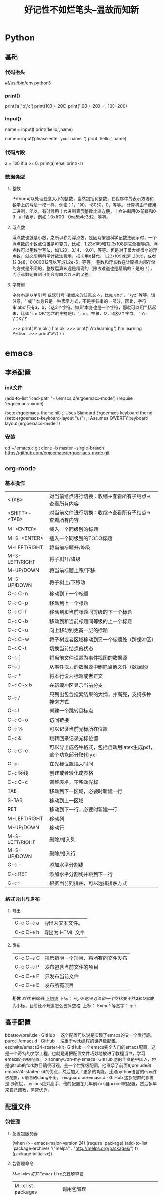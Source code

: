 #+TITLE: 好记性不如烂笔头--温故而知新
#+TAGS: ch(c) 编辑器(e) 浏览器(f) 多媒体(m) 压缩(z)

* Python
** 基础
*** 代码抬头
    #!/usr/bin/env python3
    # -*- coding: utf-8 -*-

*** print()
    print('a','b','c')
    print(100 + 200)
    print('100 + 200 =', 100+200)

*** input()
    name = input()
    print('hello,',name)

    name = input('please enter your name: ')
    print('hello,', name)

*** 代码片段
    # print absolute value of an integer:
    a = 100
    if a >= 0:
        print(a)
    else:
        print(-a)
*** 数据类型
**** 整数
     Python可以处理任意大小的整数，当然包括负整数，在程序中的表示方法和数学上的写法一模一样，例如：1，100，-8080，0，等等。
     计算机由于使用二进制，所以，有时候用十六进制表示整数比较方便，十六进制用0x前缀和0-9，a-f表示，例如：0xff00，0xa5b4c3d2，等等。
**** 浮点数
     浮点数也就是小数，之所以称为浮点数，是因为按照科学记数法表示时，一个浮点数的小数点位置是可变的，比如，1.23x109和12.3x108是完全相等的。浮点数可以用数学写法，如1.23，3.14，-9.01，等等。但是对于很大或很小的浮点数，就必须用科学计数法表示，把10用e替代，1.23x109就是1.23e9，或者12.3e8，0.000012可以写成1.2e-5，等等。
     整数和浮点数在计算机内部存储的方式是不同的，整数运算永远是精确的（除法难道也是精确的？是的！），而浮点数运算则可能会有四舍五入的误差。
**** 字符窜
     字符串是以单引号'或双引号"括起来的任意文本，比如'abc'，"xyz"等等。请注意，''或""本身只是一种表示方式，不是字符串的一部分，因此，字符串'abc'只有a，b，c这3个字符。如果'本身也是一个字符，那就可以用""括起来，比如"I'm OK"包含的字符是I，'，m，空格，O，K这6个字符。
     'I\'m \"OK\"!'

     >>> print('I\'m ok.')
     I'm ok.
     >>> print('I\'m learning\nPython.')
     I'm learning
     Python.
     >>> print('\\\n\\')
     \
     \
* emacs
** 李杀配置
*** init文件
    (add-to-list 'load-path "~/.emacs.d/ergoemacs-mode")
    (require 'ergoemacs-mode)

    (setq ergoemacs-theme nil) ;; Uses Standard Ergoemacs keyboard theme
    (setq ergoemacs-keyboard-layout "us") ;; Assumes QWERTY keyboard layout
    (ergoemacs-mode 1)
*** 安装
    cd ~/.emacs.d
    git clone -b master --single-branch https://github.com/ergoemacs/ergoemacs-mode.git
** org-mode
*** 基本操作

    |----------------+-----------------------------------------------------------------|
    | <TAB>          | 对当前结点进行切换：收缩→查看所有子结点→查看所有内容          |
    | <SHIFT>-<TAB>  | 对当前文件进行切换：收缩→查看所有子结点→查看所有内容          |
    | M-<ENTER>      | 插入一个同级别的标题                                            |
    | M-S-<ENTER>    | 插入一个同级别的TODO标题                                        |
    | M-LEFT/RIGHT   | 将当前标题升/降级                                               |
    | M-S-LEFT/RIGHT | 将子树升/降级                                                   |
    | M-UP/DOWN      | 将当前标题上移/下移                                             |
    | M-S-UP/DOWN    | 将子树上/下移动                                                 |
    | C-c C-n        | 移动到下一个标题                                                |
    | C-c C-p        | 移动到上一个标题                                                |
    | C-c C-f        | 移动到和当前标题同等级的下一个标题                              |
    | C-c C-b        | 移动到和当前标题同等级的上一个标题                              |
    | C-c C-u        | 向上移动到更高一层的标题                                        |
    | C-c C-w        | 将子树或者区域移动到另一个标题处（跨缓冲区）                    |
    |----------------+-----------------------------------------------------------------|
    | C-c C-t        | 切换当前结点的状态                                              |
    | C-c [          | 将当前文件设置为事件视图的数据源                                |
    | C-c ]          | 从事件视力的数据源中删除当前文件（数据源）                      |
    | C-c *          | 将本行设为标题或者正文                                          |
    | C-c C-x b      | 在新缓冲区显示当前分支                                          |
    | C-c /          | 只列出包含搜索结果的大纲，并高亮，支持多种搜索方式              |
    | C-c l          | 创建一个跳转目标点                                              |
    | C-c C-o        | 访问链接                                                        |
    | C-c %          | 可以记录当前光标所在位置                                        |
    | C-c &          | 跳转回来记录光标位置                                            |
    | C-c C-e        | 可以导出成各种格式，包括自动用latex生成pdf，这个功能部分取代lyx |
    | C-c .          | 在光标位置插入时间                                              |
    |----------------+-----------------------------------------------------------------|
    | C-c 竖线       | 创建或者转化成表格                                              |
    | C-c C-c        | 调整表格，不移动光标                                            |
    | TAB            | 移动到下一区域，必要时新建一行                                  |
    | S-TAB          | 移动到上一区域                                                  |
    | RET            | 移动到下一行，必要时新建一行                                    |
    | M-LEFT/RIGHT   | 移动列                                                          |
    | M-UP/DOWN      | 移动行                                                          |
    | M-S-LEFT/RIGHT | 删除/插入列                                                     |
    | M-S-UP/DOWN    | 删除/插入行                                                     |
    | C-c -          | 添加水平分割线                                                  |
    | C-c RET        | 添加水平分割线并跳到下一行                                      |
    | C-c ^          | 根据当前列排序，可以选择排序方式                                |
    |----------------+-----------------------------------------------------------------|

*** 格式导出与发布
**** 导出
     |-----------+------------------|
     | C-c C-e a | 导出为文本文件。 |
     | C-c C-e h | 导出为 HTML 文件 |
     |-----------+------------------|

**** 发布
     |-----------+------------------------------------|
     | C-c C-e C | 提示指明一个项目，将所有的文件发布 |
     | C-c C-e P | 发布包含当前文件的项目             |
     | C-c C-e F | 只发布当前文件                     |
     | C-c C-e E | 发布所有项目                       |
     |-----------+------------------------------------|

*粗体*
/斜体/
+删除线+
_下划线_
下标： H_2 O(这里必须留一个空格要不然2和O都成为小标，目前还不知道怎么去掉空格)
上标： E=mc^2
等宽字：  =git=

** 高手配置

   bbatsov/prelude · GitHub 　这个配置可以说是实现了emacs的又一个发行版。
   purcell/emacs.d · GitHub 　注重于web编程的世界级配置。
   eschulte/emacs24-starter-kit · GitHub 一个emacs完全入门的emacs配置，这是一个奇特的文学工程，也就是说把配置文件巧妙地放进了教程当中，学习emacs的顶级配置。
   xiaohanyu/oh-my-emacs · GitHub 他的作者是中国人，但是github的fork数目确很可观，是一个世界级配置，他继承了前面的prelude和emacs24-starter-kit的优点，然后加入了更多的功能，比如python语言的elpy终极配置，c语言的clang补全。
   redguardtoo/emacs.d · GitHub 这款配置的作者是 @陈斌， emacs绝对高手，他的配置在几年前fork自purcell的配置，然后多年来自己调教，非常优秀。

** 配置文件
*** 包管理
**** 配置包服务器
(when (>= emacs-major-version 24)
  (require 'package)
  (add-to-list
   'package-archives
   '("melpa" . "http://melpa.org/packages/")
   t)
  (package-initialize))
**** 包管理命令
     M-x ielm 打开Emacs Lisp交互解释器
    | M-x list-packages | 调用包管理                             |
    | C-s packname      | 搜索一个包                             |
    | <Enter>           | 查看包信息                             |
    | i                 | 标记安装包                             |
    | u                 | 撤销标记包                             |
    | d                 | 标记删除包                             |
    | x                 | 执行安装标记包                         |
    | r                 | 刷新包服务器列表                       |
    | U                 | 标记所有序号更新的包                   |
    | C-h m             | describe-mode  显示所有包命令（C-h m） |
    | C-h f             | describe-function                      |
    | C-h v             | describe-variable                      |
    |                   | locate-library 查找本地包              |
    |                   |                                        |
*** 不重动 Emacs 让 .emacs 配置文件生效
    有四个函数可以做到：eval-last-sexp,eval-region,eval-buffer 和load-file
    M-x eval-last-sexp 使.emacs中光标前的那一条语句立刻生效。
    M-x eval-region 使.emacs中选中的region中的语句立刻生效。
    M-x eval-buffer 使当前的buffer中的设置语句立刻生效。
    M-x load-file ~/.emacs 载入.emacs文件，从而使其中的设置生效。

    M-x sort-lines 排序选中行。
    M-x dig
    M-x ifconfig
    M-x ping
    M-x telnet
    M-z 删除到某个字符，同Vim的 df
    C-u M-! date 插入当前时间

*** 光标移动
    (global-set-key (kbd "C-w") 'previous-line) ;; 上
    (global-set-key (kbd "C-s") 'next-line) ;;下
    (global-set-key (kbd "C-a") 'backward-char) ;; 左
    (global-set-key (kbd "C-d") 'forward-char) ;;右
    (global-set-key (kbd "C-q") 'move-beginning-of-line) ;;行首
    (global-set-key (kbd "C-e") 'move-end-of-line) ;;行尾
    (global-set-key (kbd "M-w") 'scroll-down) ;;上翻页
    (global-set-key (kbd "M-s") 'scroll-up) ;;下翻页
    ;(global-set-key (kbd "C-x e") 'beginning-of-buffer) ;;文件首
    ;(global-set-key (kbd "C-x d") 'end-of-buffer) ;;文件尾
    (global-set-key (kbd "C-f") 'delete-char) ;;删除字符
    (global-set-key (kbd "M-f") 'kill-line) ;;删除行
    ;(global-set-key (kbd "C-x") 'kill-region) ;;剪切
    (global-set-key (kbd "C-c") 'kill-ring-save) ;;复制
    (global-set-key (kbd "C-v") 'yank) ;;粘贴
    (global-set-key (kbd "M-g") 'undo) ;;重做
    (global-set-key (kbd "M-,") 'execute-extended-command)
*** 设置启动窗口初始位置大小
    ;;设置窗口位置为屏库左上角(0,0)
    (set-frame-position (selected-frame) 0 0)
    ;;设置宽和高
    (set-frame-width (selected-frame) 110)
    (set-frame-height (selected-frame) 33)
****
M-x load-file ~/.emacs




(setq org-hide-leading-stars t)
;; (define-key global-map "\C-c a" 'org-agenda)
 (setq org-log-done 'time)


(autoload 'markdown-mode "markdown-mode"
   "Major mode for editing Markdown files" t)
(add-to-list 'auto-mode-alist '("\\.text\\'" . markdown-mode))
(add-to-list 'auto-mode-alist '("\\.markdown\\'" . markdown-mode))
(add-to-list 'auto-mode-alist '("\\.md\\'" . markdown-mode))

;;让 Emacs 可以直接打开和显示图片。
(setq auto-image-file-mode t)
(setq x-select-enable-clipboard t);允许emacs和外部其他程序的粘贴

;; 改变 Emacs 固执的要你回答 yes 的行为。按 y 或空格键表示 yes，n 表示 no。
(fset 'yes-or-no-p 'y-or-n-p)

;;设置缺省主模式是text，,并进入auto-fill次模式.而不是基本模式fundamental-mode
(setq default-major-mode 'text-mode)
(add-hook 'text-mode-hook 'turn-on-auto-fill)

;; 大纲模式自动缩进
(setq org-startup-indented t)

;;%%%%%%%%%%%%%%%%%%%%%%%%%%%%%%%%%
;;&&&&&&&&&&&&&&&&&&&&&&&&&&&&&&&&&


;; 显示时间设置
(display-time-mode 1);;启用时间显示设置，在minibuffer上面的那个杠上
(setq display-time-24hr-format t);;时间使用24小时制
(setq display-time-day-and-date t);;时间显示包括日期和具体时间
(setq display-time-use-mail-icon t);;时间栏旁边启用邮件设置
(setq display-time-interval 10);;时间的变化频率，单位多少来着？

;;设置打开文件的缺省路径，这里为桌面，默认的路径为“～/”
(setq default-directory "d:/chwin/")

;;防止页面滚动时跳动，
;;=================================
;;scroll-margin 3 可以在靠近屏幕边沿3行时就开始滚动
;;scroll-step 1 设置为每次翻滚一行，可以使页面更连续
(setq scroll-step 1 scroll-margin 3 scroll-conservatively 10000)

;; =================================
;; 取消工具栏
(tool-bar-mode 0)
(menu-bar-mode 0)
(scroll-bar-mode 0)

;; =================================
;; 设置字体
;; Setting English Font
(set-face-attribute
  'default nil :font "Consolas 14")
;; Chinese Font
(dolist (charset '(kana han symbol cjk-misc bopomofo))
    (set-fontset-font (frame-parameter nil 'font)
                      charset
                      (font-spec :family "Microsoft Yahei" :size 16)))

;; =================================
;; 设置当前行注解
(defun qiang-comment-dwim-line (&optional arg)
  "Replacement for the comment-dwim command.
If no region is selected and current line is not blank and we are not at the end of the line,
then comment current line.
Replaces default behaviour of comment-dwim, when it inserts comment at the end of the line."
  (interactive "*P")
  (comment-normalize-vars)
  (if (and (not (region-active-p)) (not (looking-at "[ \t]*$")))
      (comment-or-uncomment-region (line-beginning-position) (line-end-position))
    (comment-dwim arg)))
    (global-set-key "\M-;" 'qiang-comment-dwim-line)
*** 基本设置
;; =================================
;; 去除启动欢迎页面
(setq inhibit-startup-message t)
;; =================================
;; 显示行号
(global-linum-mode t)
;; 显示列号
(setq column-number-mode t)
;; =================================
;;关闭备份文件#xxx#
(setq auto-save-default nil)
;; =================================
;;关闭烦人的出错时的提示声
(setq visible-bell t)
;; =================================
;; 改变 Emacs 固执的要你回答 yes 的行为。按 y 或空格键表示 yes，n 表示 no
(fset 'yes-or-no-p 'y-or-n-p)
;; =================================
;;可以将备份文件全部放到~/.backups目录下。
(setq backup-directory-alist (quote (("." . "~/.backups"))))
再介绍下恢复文件，一般"#youfile #"就是你上次未保存(或者意外死机没保存)的文件内容，打开原文件emacs会提示你可以自动恢复文件，
M-x recover-file <RET> 文件名 <RET>
yes <RET>
C-x C-s
;; =================================
;; =================================
;; =================================
*** 快捷键绑定
(global-set-key [M-f1] 'shell);F1进入Shell
(global-set-key [M-f2] 'python-shell);F2进入Python-Shell
;(global-set-key (kbd "C-`") 'eval-buffer);配置文件生效
;(global-set-key [f5] 'gdb);F5调试程序
;(setq compile-command "make -f Makefile")
;(global-set-key [f7] 'do-compile);F7编译文件
;(global-set-key [f3] 'other-window);F3窗口间跳转
;(global-set-key [f4] 'delete-other-windows);F4 关闭其它窗口
;(global-set-key [C-return] 'kill-this-buffer);C-return关闭当前buffer
;(global-set-key [f1] 'split-window-vertically);F1分割窗口
;(global-set-key (kbd "C-,") 'backward-page);文件首
;(global-set-key (kbd "C-.") 'forward-page);文件尾
*** 文字跳转
;; C-t	文字跳转  通过这个，我们可以通过 C-t 加上指定字符向后跳，后者 C-u C-t 向前跳。比如C-t w w w w …就一直往后跳到后续的w处。类似于Vim中的fw;;;…
(defun my-go-to-char (n char)
  "Move forward to Nth occurence of CHAR.
Typing `my-go-to-char-key' again will move forwad to the next Nth
occurence of CHAR."
  (interactive "p\ncGo to char: ")
  (let ((case-fold-search nil))
    (if (eq n 1)
        (progn                            ; forward
          (search-forward (string char) nil nil n)
          (backward-char)
          (while (equal (read-key)
                        char)
            (forward-char)
            (search-forward (string char) nil nil n)
            (backward-char)))
      (progn                              ; backward
        (search-backward (string char) nil nil )
        (while (equal (read-key)
                      char)
          (search-backward (string char) nil nil )))))
  (setq unread-command-events (list last-input-event)))
  (global-set-key (kbd "C-t") 'my-go-to-char)
** 基本操作
*** 移动

    |-----------+--------------------|
    | M-g M-g 5 | 跳转到第五行       |
    | C-b       | 前一个字符         |
    | C-f       | 后一个字符         |
    | C-p       | 上一行             |
    | C-n       | 下一行             |
    | M-f       | 后一个单词         |
    | M-b       | 前一个单词         |
    | C-a       | 行首               |
    | C-e       | 行尾               |
    | M-a       | 移动到句首         |
    | M-e       | 移动到句尾         |
    | C-v       | 向下翻一页         |
    | M-v       | 向上翻一页         |
    | C-l       | 上、中、下切换屏幕 |
    | M-{       | 段落开头           |
    | M-}       | 段落结尾           |
    | M-<       | 到文件开头         |
    | M->       | 到文件末尾         |
    |-----------+--------------------|

    M-a 左移
    M-d 右移
    M-w 上移
    M-s 下移
    M-e 行首
    M-q 行尾
    C-a 左移词
    C-d 右移词
    C-w 上翻页
    C-s 下翻页
    C-e 句首
    C-q 句尾
    C-M-e 段首
    C-M-q 段尾
    M-S-e 文件首
    M-S-q 文件尾

    M-1 只显示主窗口
    M-2 上下分割窗口
    M-3 左右分割窗口
    M-4 关闭窗口
    M-` 跳转窗口

*** 文本编辑
| M-n/C-u n | 重复执行后一个命令n次                      |
| C-d       | 删除后一个字符                             |
| M-d       | 删除后一个单词                             |
| Del       | 删除前一个字符                             |
| M-Del     | 删除前一个单词                             |
| C-k       | 移除一行                                   |
| M-k       | 移除一句                                   |
| C-<SPC>   | 设定标志位(主要是为了粘贴剪切以及删除使用) |
| M-h       | 标记一个段落                               |
| C-x h     | 标记整个缓冲区                             |
| C-x C-x   | 交换插入点和文本标记位置                   |
| C-w       | 移除标记区域的内容（剪切）                 |
| M-w       | 复制标记区域的内容（复制）                 |
| C-y       | 召回(yank)复制/移除的区域/行（粘贴）       |
| M-y       | 召回更早的内容 (在kill缓冲区内循环)        |
| C-t       | 交换两个字符的位置                         |
| M-t       | 交换两个单词的位置                         |
| C-x C-t   | 交换两行的位置                             |
| M-u       | 使从光标位置到单词结尾处的字母变成大写     |
| M-l       | 与M-u相反                                  |
| M-c       | 使从光标位置开始的单词的首字母变为大写     |

C-r 移除一行
M-r 移除一句
C-f 剪切
M-f 复制
C-v 召回
M-v 召回更早的内容
M-z 撤销

*** 窗口命令
C-x 0    关闭窗格
C-x 1    关闭除了光标所在窗格外所有窗格
C-x 2    水平分割窗格
C-x 3    垂直分割窗格
C-x o    切换至其他窗格
C-x C-b    列出所有缓冲区
C-x b      切换缓冲区
C-x s      保存多个缓冲区

C-x     字符扩展。  C-x 之后输入另一个字符或者组合键。
M-x     命令名扩展。M-x 之后输入一个命令名。
C-z     挂起（windows下最小化，linux下后台挂起fg激活）

M-x recover 恢复自动保存的文件
M-x auto-fill-mode 开启自动折行辅模式（再次运行命令关闭自动折行）
C-u 100 C-x f  设置行边界为100个字符
M-q            手动折行
C-s            向前搜索
C-s C-s        重复刚才的查找操作
C-s C-w           递增查找，光标位置的单词用作查找字符串
C-s C-y           递增查找，光标位置到行尾用作查找字符串
C-s M-y           递增查找，删除环中的字符用作查找字符串
C-r            向后搜索
C-r C-r           重复刚才的查找造作
M-%            查找替换（逐步提示）
M-x replace-string  查找替换光标所在行以下所有内容，无需提示
C-M-v          向上滚动下面窗口
C-M-S-v        向下滚动下面窗口
C-x o          跳转到其他窗口
C-x 4 C-f      在新窗口中新建一个文件

C-x (  录制宏
C-x )  结束录制
C-x e  调用宏
M-x name   调用保存的宏
C-u C-x (  宏尾部追加宏内容
M-x name-last-kbd-macro 保存宏

M-x insert-kbd-macro 将宏代码插入到文件
M-n M-x  jjjjjj

快捷键设想
移动项
C-e    上
C-s    下
C-a    左
C-d    右
C-q    行首
C-e    行尾
C-r    上一页
C-f    下一页
C-S-r  文件首
C-S-f  文件尾
C-z    撤销
C-x    剪切
C-c    复制
C-v    粘贴
M-x    替换（C-x）
M->    替换（M-x）
ESC    取消命令

编辑项目
C-w    剪切到行首
C-r    剪切到行尾
C-w    文件首
C-s    文件尾
C-a    上移一个单词
C-d    下移一个单词
C-r
C-f
C-SPC 设定选区
C-z 撤销
S-SPC
M-1
M-2
M-3
M-4
M-5
M-6
M-`
tab 代替ctrl-x  两下tab缩进
ESC 3 执行三次下一个命令
M-` 重新执行刚才的命令（C-u)
C-x ** 执行一个其他命令

*** 柜型编辑
| C-x r k | 剪切一个矩形块                   |
| C-x r y | 粘贴一个矩形块                   |
| C-x r o | 插入一个矩形块                   |
| C-x r c | 清除一个矩形块(使其变成空白)     |
| C-x r t | 在选定区域的所有列前插入样的字符 |

C-g     取消当前命令
C-/     撤销命令
C-u     命令执行次数（默认4次）
    C-u 8 C-f   向前移动8个字符
    C-u 8 *     输入8个星号
C-x z 重复上一条命令。可以一直按 z 不断执行，非常方便！
*** 帮助
    键盘操作 　　命令名称 　　回答的问题
    C-h c 　　describe-key-briefly 　　这个按键组合将运行哪个命令
    C-h k 　　describe-key 　　这个按键组合将运行哪个命令？这个命令的作用是什么
    C-h l 　　view-lossage 　　最近输入的100个字符是什么
    C-h w 　　where-is 　　这个命令的按键绑定是什么
    C-h f 　　describe-function 　　这个函数的作用是什么
    C-h v 　　describe-variable 　　这个变量的含义是什么？它有哪些可取值
    C-h m 　　describe-mode 　　查看当前编辑缓冲区所在编辑模式的有关资料
    C-h b 　　describe-bindings 　　这个缓冲区都有哪些按键绑定
    C-h s 　　describe-syntax 　　这个编辑缓冲区使用的是哪个语法表
    C-h i 　　info 　　启动文档阅读器Info程序
    C-h C-f  Info-goto-emacs-command-node 　　启动文档阅读器Info程序，并前进到指定的结点；这个帮助命令的参数是一个命令名
    C-h C-k  Info-goto-emacs-key-command-node 　　启动文档阅读器Info程序，并前进到指定的结点；这个帮助命令的参数是对应于某个命令的按键组合
    C-h p 　　finder-by-keyword 　　沿着这个命令弹出的菜单可以查到关于安装在本系统上的Emacs LISP程序包资料
*** 文件操作
    C-x C-f    打开/新建一个文件
    C-x C-s    保存文件
    C-x C-w    另存为文件
    C-x C-v    关闭当前缓冲区文件并打开新文件
    C-x i      在当前光标处插入文件
    C-x b      新建/切换缓冲区
    C-x C-b    显示缓冲区列表
    C-x k      关闭当前缓冲区
    C-x C-c    关闭e

** emacs 命令速查
http://www.linuxidc.com/Linux/2012-08/68300.htm
http://blog.csdn.net/shuxiao9058/article/details/7420342
http://www.educity.cn/linux/1606885.html
# linux
## 软件安装
### pacman
    -----------------------------+-----------------------------------------------------------------------------
     同步与升级
    -----------------------------+-----------------------------------------------------------------------------
     pacman -Syy                  本地包数据库和远程的软件仓库同步
     pacman -Syu                  同时同步软件库并更新系统到最新状态
    -----------------------------+-----------------------------------------------------------------------------
     安装软件包
    -----------------------------+-----------------------------------------------------------------------------
     pacman -S package1 package2  安装或者升级单个软件包，或者一列软件包（包含依赖包）
     pacman -Sy package           同步包数据库后再执行安装
    -----------------------------+-----------------------------------------------------------------------------
     卸载软件包
    -----------------------------+-----------------------------------------------------------------------------
     pacman -R package_name       删除单个软件包，保留其全部已经安装的依赖关系
     pacman -Rs package_name      删除指定软件包，及其所有没有被其他已安装软件包使用的依赖关系：
    -----------------------------+-----------------------------------------------------------------------------
     搜索包
    -----------------------------+-----------------------------------------------------------------------------
     pacman -Ss 关键字            这将搜索含关键字的包。
     pacman -Qi 包名              查看有关包的信息。
     pacman -Ql 包名              列出该包的文件。
    -----------------------------+-----------------------------------------------------------------------------
     pacman -Sw 包名              只下载包，不安装。
     pacman -Sc Pacman            下载的包文件位于 /var/cache/pacman/pkg/ 目录。该命令将 清理未安装的包文件。
     pacman -Scc                  清理所有的缓存文件。
     pacman -U                    安装一个本地包（不从源里）：
    -----------------------------+-----------------------------------------------------------------------------
*** yum
*** apt-get
** 系统信息
*** 系统资源
**** uname
     uname -a #
**** hostname
     vim /etc/sysconfig/network
**** w
**** uptime
**** vmstat
    vmstat -n 5 每五秒刷新一次
    vmstat 2 6 每两秒刷新一次，刷新六次后自动结束
    si (swap in) 交换空间写入
    so (swap out) 交换空间读取
    bi 块写入
    bo 块读出
    wa 表示CPU行待数据而没有处理指令的时间百分比

**** dstat
     dstat
     dstat 号称各种资源统计工具，其目的是想替代vmstat,iostat,netstat,ifstat等各种单一统计工具，从而做到All in one。 dstat用Python语言编写。
     dstat能够清晰显示每列的信息，特别是单位及大小很明确，不会在单位换算上犯迷糊和失误。最重要的是，因为它是基于模块化设计，因此我们可以很容易的写一个插件来收集我们需要的统计信息。
     另外，dstat的输出还可以导出为CSV格式文件，从而可以在电子表格工具里分方便的生成统计图形。
     目前dstat的插件已经相当多了

**** top
**** pstree
名称：pstree
使用权限：所有使用者
使用方式：
pstree [-a] [-c] [-h|-Hpid] [-l] [-n] [-p] [-u] [-G|-U] [pid|user]
pstree -V
说明：将所有行程以树状图显示, 树状图将会以 pid (如果有指定) 或是以 init 这个基本行程为根 (root) ,如果有指定使用者 id , 则树状图会只显示该使用者所拥有的行程
参数：
-a 显示该行程的完整指令及参数, 如果是被记忆体置换出去的行程则会加上括号
-c 如果有重覆的行程名, 则分开列出 (预设值是会在前面加上 *

**** ps
     标准语法格式：
     ps -e # 查看所有的进程信息
     ps -ef # 全格式显示进程信息
     BSD语法格式：
     ps -ax
     ps -aux
     UID或USER代表进程执行用户
     PID为进程的唯一编号
     PPID为父进程ID编号
     %CPU代表CPU占用率
     %MEM代表内存点用率
     VSZ代表进程所使用的虚拟内存大小（单位为KB）
     RSS代表进程所使用的物理内存大小（单位为KB）
     TTY代表终端
     STIME或START代表进程启动时间
     STAT代表进程状态（D：不可中断的进程、R：正在运行的进程、S正在睡眠的进程、T：停止或被追踪的进程、X：死掉的进程、Z：僵尸进程）
     TIME代表进程占有CPU的总时间
     CMD或 COMMAND代表进程命令


     ps aux
     ps auxf
     ps -ef
     ps -le | grep mysql 查看有没有启动
     ps 可以查看使用的哪个shell程序
     ps -C apache2  #通过名字或者进程id显示进程
     ps -f -u www-data # 使用"-u"选项后跟用户名来过滤所属用户的进程。多个用户名可以用逗号分隔。

     ps不加参数，只显示当前控制台当前进程
     a显示每一个控制台当前进程
     u类似top显示方式，显示更多的项目
     x显示后台进程，[]括号中的不是进程，是内核线程。不占用用户空间的内存。
     f显示进程父子关系。


名称：ps
使用权限：所有使用者
使用方式：ps [options] [--help]
说明：显示瞬间行程 (process) 的动态
参数：
ps 的参数非常多, 在此仅列出几个常用的参数并大略介绍含义
-A 列出所有的行程
-w 显示加宽可以显示较多的资讯
-au 显示较详细的资讯
-aux 显示所有包含其他使用者的行程
au(x) 输出格式 :
USER PID %CPU %MEM VSZ RSS TTY STAT START TIME COMMAND
USER: 行程拥有者
PID: pid
%CPU: 占用的 CPU 使用率
%MEM: 占用的记忆体使用率
VSZ: 占用的虚拟记忆体大小
RSS: 占用的记忆体大小
TTY: 终端的次要装置号码 (minor device number of tty)
STAT: 该行程的状态:
D: 不可中断的静止 (通悸□□缜b进行 I/O 动作)
R: 正在执行中
S: 静止状态
T: 暂停执行
Z: 不存在但暂时无法消除
W: 没有足够的记忆体分页可分配
<: 高优先序的行程
N: 低优先序的行程
L: 有记忆体分页分配并锁在记忆体内 (实时系统或捱A I/O)
START: 行程开始时间
TIME: 执行的时间
COMMAND:所执行的指令
范例：
ps
PID TTY TIME CMD
2791 ttyp0 00:00:00 tcsh
3092 ttyp0 00:00:00 ps
% ps -A
PID TTY TIME CMD
1 ? 00:00:03 init
2 ? 00:00:00 kflushd
3 ? 00:00:00 kpiod
4 ? 00:00:00 kswapd
5 ? 00:00:00 mdrecoveryd
.......
% ps -aux
USER PID %CPU %MEM VSZ RSS TTY STAT START TIME COMMAND
root 1 0.0 0.7 1096 472 ? S Sep10 0:03 init [3]
root 2 0.0 0.0 0 0 ? SW Sep10 0:00 [kflushd]
root 3 0.0 0.0 0 0 ? SW Sep10 0:00 [kpiod]
root 4 0.0 0.0 0 0 ? SW Sep10 0:00 [kswapd]
........

ps aux
ps auxf
ps -ef
ps -le | grep mysql 查看有没有启动
ps 可以查看使用的哪个shell程序

ps不加参数，只显示当前控制台当前进程
a显示每一个控制台当前进程
u类似top显示方式
x显示后台进程
f显示进程父子关系。


名称：ps
使用权限：所有使用者
使用方式：ps [options] [--help]
说明：显示瞬间行程 (process) 的动态
参数：
ps 的参数非常多, 在此仅列出几个常用的参数并大略介绍含义
-A 列出所有的行程
-w 显示加宽可以显示较多的资讯
-au 显示较详细的资讯
-aux 显示所有包含其他使用者的行程
au(x) 输出格式 :
USER PID %CPU %MEM VSZ RSS TTY STAT START TIME COMMAND
USER: 行程拥有者
PID: pid
%CPU: 占用的 CPU 使用率
%MEM: 占用的记忆体使用率
VSZ: 占用的虚拟记忆体大小
RSS: 占用的记忆体大小
TTY: 终端的次要装置号码 (minor device number of tty)
STAT: 该行程的状态:
D: 不可中断的静止 (通悸□□缜b进行 I/O 动作)
R: 正在执行中
S: 静止状态
T: 暂停执行
Z: 不存在但暂时无法消除
W: 没有足够的记忆体分页可分配
<: 高优先序的行程
N: 低优先序的行程
L: 有记忆体分页分配并锁在记忆体内 (实时系统或捱A I/O)
START: 行程开始时间
TIME: 执行的时间
COMMAND:所执行的指令
范例：
ps
PID TTY TIME CMD
2791 ttyp0 00:00:00 tcsh
3092 ttyp0 00:00:00 ps
% ps -A
PID TTY TIME CMD
1 ? 00:00:03 init
2 ? 00:00:00 kflushd
3 ? 00:00:00 kpiod
4 ? 00:00:00 kswapd
5 ? 00:00:00 mdrecoveryd
.......
% ps -aux
USER PID %CPU %MEM VSZ RSS TTY STAT START TIME COMMAND
root 1 0.0 0.7 1096 472 ? S Sep10 0:03 init [3]
root 2 0.0 0.0 0 0 ? SW Sep10 0:00 [kflushd]
root 3 0.0 0.0 0 0 ? SW Sep10 0:00 [kpiod]
root 4 0.0 0.0 0 0 ? SW Sep10 0:00 [kswapd]
........

**** vmstat
*** cpu
**** cpu核心数
1. 查看物理cpu个数
cat /proc/cpuinfo |grep "physical id" |sort |uniq |wc -l
2. 每个物理cpu核心数
cat /proc/cpuinfo |grep "cpu cores" | uniq
3. 逻辑cpu个数
cat /proc/cpuinfo |grep "processor" |wc -l
*** 内存
**** free
     free -m
     -t显示总的内存
     -b字节显示
     -m以兆显示
     free -s 5每隔5秒钟刷新一次
     实例：
     free -sm 5


     功能说明：显示内存状态。
     语　　法： free [-bkmotV][-s <间隔秒数>]
     补充说明：free指令会显示内存的使用情况，包括实体内存，虚拟的交换文件内存，共享内存区段，以及系统核心使用的缓冲区等。
     参　　数：
     -b 　以Byte为单位显示内存使用情况。
     -k 　以KB为单位显示内存使用情况。
     -m 　以MB为单位显示内存使用情况。
     -o 　不显示缓冲区调节列。
     -s<间隔秒数> 　持续观察内存使用状况。
     -t 　显示内存总和列。
     -V 　显示版本信息。

*** 硬盘
**** iostat
     其各项的含义分别是：

     rrqm/s: 每秒进行 merge 的读操作数目.即 delta(rmerge)/s
     wrqm/s: 每秒进行 merge 的写操作数目.即 delta(wmerge)/s
     r/s: 每秒完成的读 I/O 设备次数.即 delta(rio)/s
     w/s: 每秒完成的写 I/O 设备次数.即 delta(wio)/s
     rsec/s: 每秒读扇区数.即 delta(rsect)/s
     wsec/s: 每秒写扇区数.即 delta(wsect)/s
     rkB/s: 每秒读K字节数.是 rsect/s 的一半,因为每扇区大小为512字节.(需要计算)
     wkB/s: 每秒写K字节数.是 wsect/s 的一半.(需要计算)
     avgrq-sz: 平均每次设备I/O操作的数据大小 (扇区).delta(rsect+wsect)/delta(rio+wio)
     avgqu-sz: 平均I/O队列长度.即 delta(aveq)/s/1000 (因为aveq的单位为毫秒).
     await: 平均每次设备I/O操作的等待时间 (毫秒).即 delta(ruse+wuse)/delta(rio+wio)
     svctm: 平均每次设备I/O操作的服务时间 (毫秒).即 delta(use)/delta(rio+wio)
     %util: 一秒中有百分之多少的时间用于 I/O 操作,或者说一秒中有多少时间 I/O 队列是非空的.即 delta(use)/s/1000 (因为use的单位为毫秒)
     如果 %util 接近 100%,说明产生的I/O请求太多,I/O系统已经满负荷,该磁盘可能存在瓶颈。

     idle小于70% IO压力就较大了,一般读取速度有较多的wait。

     同时可以结合vmstat查看查看b参数(等待资源的进程数)和wa参数(IO等待所占用的CPU时间的百分比,高过30%时IO压力高)，另外 await 的参数也要多和 svctm 来参考。差的过高就一定有 IO 的问题。

     avgrq-sz 也是个做 IO 调优时需要注意的地方,这个就是直接每次操作的数据的大小,如果次数多,但数据拿的小的话,其实 IO 也会很小.如果数据拿的大,才IO 的数据会高.也可以通过 avgqu-sz × ( r/s or w/s ) = rsec/s or wsec/s.也就是讲,读定速度是这个来决定的。

     svctm 一般要小于 await (因为同时等待的请求的等待时间被重复计算了),svctm 的大小一般和磁盘性能有关,CPU/内存的负荷也会对其有影响,请求过多也会间接导致 svctm 的增加.await 的大小一般取决于服务时间(svctm) 以及 I/O 队列的长度和 I/O 请求的发出模式.如果 svctm 比较接近 await,说明 I/O 几乎没有等待时间；如果 await 远大于 svctm,说明 I/O 队列太长,应用得到的响应时间变慢,如果响应时间超过了用户可以容许的范围,这时可以考虑更换更快的磁盘,调整内核 elevator 算法,优化应用,或者升级 CPU。

     队列长度(avgqu-sz)也可作为衡量系统 I/O 负荷的指标,但由于 avgqu-sz 是按照单位时间的平均值,所以不能反映瞬间的 I/O 洪水。

     有时间的话，我会单独写几个帖子来说说iostat。
**** fdisk

    fdisk -l
    指令：fdisk
    用途：观察硬盘之实体使用情形与分割硬盘用。
    使用方法：
    一、在 console 上输入 fdisk -l /dev/sda ，观察硬盘之实体使用情形。
    二、在 console 上输入 fdisk /dev/sda，可进入分割硬盘模式。

1. 输入 m 显示所有命令列示。
2. 输入 p 显示硬盘分割情形。
3. 输入 a 设定硬盘启动区。
4. 输入 n 设定新的硬盘分割区。
4.1. 输入 e 硬盘为[延伸]分割区(extend)。
4.2. 输入 p 硬盘为[主要]分割区(primary)。
5. 输入 t 改变硬盘分割区属性。
6. 输入 d 删除硬盘分割区属性。
7. 输入 q 结束不存入硬盘分割区属性。
8. 输入 w 结束并写入硬盘分割区属性。

**** du
    du -sh /opt/oracle # 查看目录大小
du -s # 查看目录
du -h #人类的简写，可读性。
du -h --max-depth=1 # 目录层数
du -h --max-depth=0
du -b（以byte为单位）-k（以K为单位）-m（以M为单位）
du -h --max-depth=1 | sort -n -r #查看目录的磁盘占用情况
du -hs #查看目录大小

Linux 某个目录下的文件按大小排序

df -lh

du -s /usr/* | sort -rn
这是按字节排序

du -sh /usr/* | sort -rn
这是按兆（M）来排序

4.选出排在前面的10个
du -s /usr/* | sort -rn | head

5.选出排在后面的10个
du -s /usr/* | sort -rn | tail

du -h –-max-depth=0 user
du -sh –-max-depth=2 | more

常用命令
du -h --max-depth=1 |grep [TG] |sort #查找上G和T的目录并排序
du -sh #统计当前目录的大小，以直观方式展现

du -h --max-depth=1 |grep 'G' |sort #查看上G目录并排序
du -sh --max-depth=1 #查看当前目录下所有一级子目录文件夹大小
du -h --max-depth=1 |sort #查看当前目录下所有一级子目录文件夹大小 并排序

du -h --max-depth=1 |grep [TG] |sort -nr #倒序排

功能说明：显示目录或文件的大小。
语　　法：du [-abcDhHklmsSx][-L <符号连接>][-X <文件>][--block-size][--exclude=<目录或文件>][--max-depth=<目录层数>][--help][--version][目录或文件]
补充说明：du会显示指定的目录或文件所占用的磁盘空间。
参　　数：
-a或-all 显示目录中个别文件的大小。
-b或-bytes 显示目录或文件大小时，以byte为单位。
-c或--total 除了显示个别目录或文件的大小外，同时也显示所有目录或文件的总和。
-D或--dereference-args 显示指定符号连接的源文件大小。
-h或--human-readable 以K，M，G为单位，提高信息的可读性。
-H或--si 与-h参数相同，但是K，M，G是以1000为换算单位。
-k或--kilobytes 以1024 bytes为单位。
-l或--count-links 重复计算硬件连接的文件。
-L<符号连接>或--dereference<符号连接> 显示选项中所指定符号连接的源文件大小。
-m或--megabytes 以1MB为单位。
-s或--summarize 仅显示总计。
-S或--separate-dirs 显示个别目录的大小时，并不含其子目录的大小。
-x或--one-file-xystem 以一开始处理时的文件系统为准，若遇上其它不同的文件系统目录则略过。
-X<文件>或--exclude-from=<文件> 在<文件>指定目录或文件。
--exclude=<目录或文件> 略过指定的目录或文件。
--max-depth=<目录层数> 超过指定层数的目录后，予以忽略。
--help 显示帮助。
--version 显示版本信息。
**** df
    -i # inode使用量信息
-h # 人性化方式显示信息(1024进制)
-H # 人性化方式显示信息(1000进制)
-T # 显示文件系统类型

显示已挂载的块设备（未挂载无法显示）
df -Th


名称:df
使用权限: 所有使用者>
使用方式: df [选项]... [FILE]...
显示档案系统的状况，或是看所有档案系统的状况(预设值)
-a, --all 包含所有的具有 0 Blocks 的档案系统
--block-size={SIZE} 使用 {SIZE} 大小的 Blocks
-h, --human-readable 使用人类可读的格式(预设值是不加这个选项的...)
-H, --si 很像 -h, 但是用 1000 为单位而不是用 1024
-i, --inodes 列出 inode 资讯，不列出已使用 block
-k, --kilobytes 就像是 --block-size=1024
-l, --local 限制列出的档案结构
-m, --megabytes 就像 --block-size=1048576
--no-sync 取得资讯前不 sync (预设值)
-P, --portability 使用 POSIX 输出格式
--sync 在取得资讯前 sync
-t, --type=TYPE 限制列出档案系统的 TYPE
-T, --print-type 显示档案系统的形式
-x, --exclude-type=TYPE 限制列出档案系统不要显示 TYPE
-v (忽略)
--help 显示这个帮手并且离开
--version 输出版本资讯并且离开

*** 网卡
**** netstat
-s # 显示各种协议数据统计信息
-n # 使用数字形式的ip、端口号、用户id替代主机、协议、用户等名称信息
-p # 显示进程名称及对应进程id号
-l # 仅显示正在监听的shocket接口信息
-u # 查看udp连接信息
-t # 查看tcp连接信息

查看网关
netstat -r
查看端口
netstat -an
netstat -anp |more
netstat -anp |grep 9060 # 查看WAS端口
netstat -tln 查看监听的端口
netstat -nap 查看监听端口对应的应用

功能说明：显示网络状态。
语　　法：netstat [-acCeFghilMnNoprstuvVwx][-A<网络类型>][--ip]
补充说明：利用netstat指令可让你得知整个Linux系统的网络情况。
参　　数：
-a或--all 显示所有连线中的Socket。
-A<网络类型>或--<网络类型> 列出该网络类型连线中的相关地址。
-c或--continuous 持续列出网络状态。
-C或--cache 显示路由器配置的快取信息。
-e或--extend 显示网络其他相关信息。
-F或--fib 显示FIB。
-g或--groups 显示多重广播功能群组组员名单。
-h或--help 在线帮助。
-i或--interfaces 显示网络界面信息表单。
-l或--listening 显示监控中的服务器的Socket。
-M或--masquerade 显示伪装的网络连线。
-n或--numeric 直接使用IP地址，而不通过域名服务器。
-N或--netlink或--symbolic 显示网络硬件外围设备的符号连接名称。
-o或--timers 显示计时器。
-p或--programs 显示正在使用Socket的程序识别码和程序名称。
-r或--route 显示Routing Table。
-s或--statistice 显示网络工作信息统计表。
-t或--tcp 显示TCP传输协议的连线状况。
-u或--udp 显示UDP传输协议的连线状况。
-v或--verbose 显示指令执行过程。
-V或--version 显示版本信息。
-w或--raw 显示RAW传输协议的连线状况。
-x或--unix 此参数的效果和指定"-A unix"参数相同。
--ip或--inet 此参数的效果和指定"-A inet"参数相同。

** 集群
*** Corosync+Pacemaker+DRBD+MySQL 实现高可用(HA)的MySQL集群
**** Corosync 安装与配置
**** Pacemaker 安装与配置
**** DRBD 安装与配置
**** MySQL 安装与配置
**** crmsh 资源管理
** 使用技巧
** 文件处理
*** mv
　　名称：mv

　　使用权限：所有使用者

　　使用方式：

　　mv [options] source dest

　　mv [options] source... directory

　　说明：将一个档案移至另一档案，或将数个档案移至另一目录。

　　参数：-i 若目的地已有同名档案，则先询问是否覆盖旧档。

　　范例：

　　将档案 aaa 更名为 bbb :

　　mv aaa bbb

　　将所有的C语言程序移至 Finished 子目录中 :

　　mv -i *.c

*** find
    通过以下的命令可以找到系统上所有的设置了suid的文件：
[root@sgrid5 /]# find / -perm -04000 -type f -ls

-empty # 查找空白文件或目录
-group # 按组查找
-user  # 按用户查找
-name  # 按名称查找
-iname  # 按名称查找,不区分大小写
-mtime # 按修改时间查找
-size # 按容量大小查找
-type #按档案类型查找 f文件 d目录 b块设备 c字符型设备 l链接文件
-exec # 对查找的档案执行命令
-a # 并且
-o # 或者

find . -name "file???"
find . -iname "file"  # 不区分大小写
find / -mtime -3 # 查找3天内被修改过的文件
find / -mtime +4 # 查找4天前被修改过的文件
find / -mtime 2  # 查找2天前被修改过的文件
find ./ -size +10M # 查找大于10M的文件
find ./ -type f # 查找所有普通文件
find ./ -user tom # 查找所属用户tom的文件
find ./ -size +1M -exec ls -l {} \;  # 查出大于1M文件后列出文件详细信息
find ./ -size +1M -a -type f # 查找所有大于1M的文件
find /home -amin -10  # 十分钟内存取的文件或目录
find /home -atime -10 # 十小时内存取的文件或目录
find /home -cmin -10  # 十分钟内更改过的文件或目录
find /home -ctime +10 # 十小时前更改过的文件或目录
find /home -size +10k # 大小10K
find / -name filename # 从根目录开始查所有目录
find / -name "*name*"
find / -empty # 查找计算机上的所有空文件
find / -group tom # 查找属组为tom的文件

find / -name "*name*" -ls
find / -name "*name*" -exec file {} \; 查找的文件放到大括号内。查看结果的类型
find / -name "*name*" -exec rm {} \; 删除查找到的内容
find / -name "*name*" -ok rm {} \; 删除查找到的内容 （交互确认）
find /home -user shrek -ls 以例表的形式显示home目录下用户shrek的文件。
find /home -user shrek -a -group shrek -ls 以例表的形式显示用户和用户组同为shrek的文件。（-a 是and的意思，-o 是or的意思 默认是与，-a可省略）
find /home -user shrek -o -group shrek -a -type f -ls (-typef文件，d目录) 重点注意，-a -o的混合使用。
-user -type -name -group -perm -size -mtime -ok -exec -ls
find / -perm -777 -type d -ls 入侵检测给常使用。（-type 前不用加-a 默认就是-a）
递归查找文件内的字符串 find ./ -name ‘*.html’ -exec grep “breadcrumbs.inc.php” ‘{}’ \; -print 这条命令将查找所有包含 breadcrumbs.inc.php 的 HTML 文件。
查找文件
$ find . -maxdepth 1 -type f
# 找出所有用户xxx拥有的文件，拷备到/root/findfiles目录
find / -user xxx -type f -exec cp {} /root/findfiles \;

# 查找/home 目录下文件拥有人是natasha,但拥有组不是natasha的文件复制到  /root/backup文件中
find /home -user natasha -type f  -and ! -group natasha -exec cp {}  /root/backup \;

其它下载，非视频教程内容
find /home -name "*[a-z]",
find /home -name \*txt -o -name \*doc
find /home -regex '.*\.txt\|.*\.doc\|.*\.mp3'
find ./ -regex '.*\(txt\|doc\)'
find /home -name "*txt" -o -name "*doc" -o -name "*mp3"

详解：

名称 : find

用法 : find path -option [ -print ] [ -exec -ok command ] {} \;

使用说明 :

将档案系统内符合expression 的档案列出来。你可以指要档案的名称、类别、时间、大小、权限等不同资讯的组合，只有完全相符的才会被列出来。

find 根据下列规则判断 path 和 expression，在命令列上第一个 - ( ) , ! 之前的部份为 path，之后的是 expression。如果 path 是空字串则使用目前路径，如果 expression 是空字串则使用 -print 为预设 expression。

expression 中可使用的选项有二三十个之多，在此只介绍最常用的部份。

-mount, -xdev : 只检查和指定目录在同一个档案系统下的档案，避免列出其它档案系统中的档案

-amin n : 在过去 n 分钟内被读取过

-anewer file : 比档案 file 更晚被读取过的档案

-atime n : 在过去 n 天过读取过的档案

-cmin n : 在过去 n 分钟内被修改过

-cnewer file :比档案 file 更新的档案

-ctime n : 在过去 n 天过修改过的档案

-empty : 空的档案-gid n or -group name : gid 是 n 或是 group 名称是 name

-ipath p, -path p : 路径名称符合 p 的档案，ipath 会忽略大小写

-name name, -iname name : 档案名称符合 name 的档案。iname 会忽略大小写

-size n : 档案大小 是 n 单位，b 代表 512 位元组的区块，c 表示字元数，k 表示 kilo bytes，w 是二个位元组。-type c : 档案类型是 c 的档案。

d: 目录

c: 字型装置档案

b: 区块装置档案

p: 具名贮列

f: 一般档案

l: 符号连结

s: socket

-pid n : process id 是 n 的档案

你可以使用 ( ) 将运算式分隔，并使用下列运算。

exp1 -and exp2

! expr

-not expr

exp1 -or exp2

exp1, exp2

范例:

将目前目录及其子目录下所有延伸档名是 c 的档案列出来。

# find . -name "*.c"

将目前目录其其下子目录中所有一般档案列出

# find . -ftype f

将目前目录及其子目录下所有最近 20 分钟内更新过的档案列出

# find . -ctime -20

find . -name "*" -exec grep xxx {} ; -print |morexxx为你想要找的字符串

*** cp
    cp aa bb cc /root
 cp -v  显示详细信息
cp /dev/cdrom rhel4-1.iso
cp -R 递归复制整个目录和子目录
cp -r 会把所有source当作普通文件（regular文件）；而cp -r 对特殊文件（管道文件，块设备文件，字符设备文件）会进行创建操作，而不是拷贝。

cp -f 强制复制并覆盖已有的文件，不询问用户

cp -l 链接文件，而不是复制;见下面的说明
cp -u 更新备份文件


cp -p 复制时保持文件权限

cp /dev/cdrom mycd.iso & 后台制作光盘镜像

        -b 同名,备分原来的文件
        -f 强制覆盖同名文件
        -r 按递归方式保留原目录结构复制文件

cp some_file_name{,.bkp}      快速创建一个文件的备份（扩展名是.bkp）











名称：cp

使用权限：所有使用者

使用方式：

cp [options] source dest

cp [options] source... directory

说明：将一个档案拷贝至另一档案，或将数个档案拷贝至另一目录。

参数：

-a 尽可能将档案状态、权限等资料都照原状予以复制。

-r 若 source 中含有目录名，则将目录下之档案亦皆依序拷贝至目的地。

-f 若目的地已经有相同档名的档案存在，则在复制前先予以删除再行复制。

范例：

将档案 aaa 复制(已存在)，并命名为 bbb :

cp aaa bbb

将所有的C语言程序拷贝至 Finished 子目录中 :

cp *.c Finished

*** touch
     touch [-acdmt] 文件
参数：
-a : 仅修改access time。
-c : 仅修改时间，而不建立文件。
-d : 后面可以接日期，也可以使用 --date="日期或时间"
-m : 仅修改mtime。
-t : 后面可以接时间，格式为 [YYMMDDhhmm]


touch 当前目录有同名文件则更新三个时间

touch a 创建一个空文件

touch a b c 同时创建3个文件

touch -d "6/20/10 18:32" aa.txt 创建并修改文件时间

当前没有文件时建立新文件，已有同名文件时对当前文件更新时间。



1. 同时修改文件的修改时间和访问时间

touch -d "2010-05-31 08:10:30" test.doc



2. 只修改文件的修改时间

touch -m -d "2010-05-31 08:10:30" test.doc



3. 只修改文件的访问时间

touch -a -d "2010-05-31 08:10:30" test.doc







　　名称：touch

　　使用权限：所有使用者

　　使用方式：

　　touch [-acfm]

　　[-r reference-file] [--file=reference-file]

　　[-t MMDDhhmm[[CC]YY][.ss]]

　　[-d time] [--date=time] [--time={atime,access,use,mtime,modify}]

　　[--no-create] [--help] [--version]

　　file1 [file2 ...]

　　说明：

　　touch 指令改变档案的时间记录。 ls -l 可以显示档案的时间记录。

　　参数：

　　a 改变档案的读取时间记录。

　　m 改变档案的修改时间记录。

　　c 假如目的档案不存在，不会建立新的档案。与 --no-create 的效果一样。

　　f 不使用，是为了与其他 unix 系统的相容性而保留。

　　r 使用参考档的时间记录，与 --file 的效果一样。

　　d 设定时间与日期，可以使用各种不同的格式。

　　t 设定档案的时间记录，格式与 date 指令相同。

　　--no-create 不会建立新档案。

　　--help 列出指令格式。

　　--version 列出版本讯息。

　　范例：

　　最简单的使用方式，将档案的时候记录改为现在的时间。若档案不存在，系统会建立一个新的档案。

　　touch file

　　touch file1 file2

　　将 file 的时间记录改为 5 月 6 日 18 点 3 分，公元两千年。时间的格式可以参考 date 指令，至少需输入MMDDHHmm ，就是月日时与分。

　　touch -c -t 05061803 file

　　touch -c -t 050618032000 file

　　将 file 的时间记录改变成与 referencefile 一样。

　　touch -r referencefile file

　　将 file 的时间记录改成 5 月 6 日 18 点 3 分，公元两千年。时间可以使用 am, pm 或是 24 小时的格式，日期可以使用其他格式如 6 May 2000 。

　　touch -d "6:03pm" file

　　touch -d "05/06/2000" file

　　touch -d "6:03pm 05/06/2000" file

　　touch 也可以制造一个空档(0 byte).例如DHCP Server所需的/etc/dhcpd.leases,dhcpd 必须要有这个档案才能运作正常.[root@/root]#touch /etc/dhcpd.leases[root@/root]#ls -l /etc/dhcpd.leases-rw-r--r-- 1 root root 0 Jul 3 05:50 /etc/dhcpd.leases

　　记得上一次重灌前把/etc下的设定档tar起来，重灌好之后把原有设定还原，却发现系统检查设定档的时间有问题，这个时候用

　　find /etc -name * -exec touch {};

　　就可以把设定档的时间更新到与现在一致了。

*** rm
        ls | grep -v ttt | xargs rm


  　名称：rm

　　使用权限：所有使用者

　　使用方式：rm [options] name...

　　说明：删除档案及目录。

　　参数：

　　-i 删除前逐一询问确认。

　　-f 即使原档案属性设为唯读，亦直接删除，无需逐一确认。

　　-r 将目录及以下之档案亦逐一删除。

　　范例：

　　删除所有C语言程序档；删除前逐一询问确认 :

　　rm -i *.c

　　将 Finished 子目录及子目录中所有档案删除 :

　　rm -r Finished
*** cd
    . 当前
    .. 上层目录
    cd ../..
    cd ../abc
    cd ../../abc
    cd ~root 进入别人的主目录
    cd ~ 进入自已的主目录
    cd - 切换目录

*** pwd
    | pwd -p | 显示链接真实地址 |

*** mkdir
|----------------------------------------+--------------|
| mkdir -p ch/kk/jj/ll                   | 递归创建目录 |
| mkdir -p /home/user/{test,test1,test2} |              |
|----------------------------------------+--------------|

*** ls
    ls -ld /root       # 查看root自身的详细信息
    ls -lh             # 人性化显示容量信息
    ls -lt             # 查看档案信息并以修改时间排序
    ls -Z              # 显示selinux属性
    ls -tlr            # 按文件修改时间以列表形式倒序显示
    ls -d */           # 只查看目录
    ls -d .*           # 查看隐藏文件
    ls -l | grep -v ^d # 不显示目录
    ls -l | grep ^-    # 只显示文件
    ls -1              # 参数是阿拉伯数字，以单例形式只显示文件名
    ls -l  # 查看mtime
    ls -lc # 查看ctime
    ls -lu # 查看atime
    ctime是在写入文件、更改属主、权限或着链接时随Inode的内容更改而变化的；
    mtime是在写入文件时随文件内容的更改而变化的；
    atime是在读取文件或者执行文件时变化的。

ls |grep -v chwin |xargs rm 删除chwin以外的所有文件
ll /etc/init.d/ | wc -l 查看有多少个文件和子目录
ls /etc/ -l |grep '^d' |wc -l查看有多少个子目录
ls -ld chwin/ 查看目录本身，而不是目录里的子目录-d不能单独使用，要和其它参数合用
-l # 以长格式列出文件，包括文件大小、日期和时间、属性
-d # 查看目录本身，而不是目录里的子目录
-h # 人性化易读格式。用 k、M、G 等来标识文件大小。必须和l连用
-t # 最后修改时间排序
-S # 文件大小排序
-r # 与一个排序开关组合起来使用，逆序排列。
-F # 文件名追加类型符号
-a # 显示目录中所有的文件，包括隐藏文件
-R # 递归显示目录及子目录所有文件
-k # 显示文件大小以k为单位
-i # 显示文件 i 节点号
名称 : ls

使用权限 : 所有使用者

使用方式 : ls [-alrtAFR] [name...]

说明 : 显示指定工作目录下之内容（列出目前工作目录所含之档案及子目录)。

参数 :

-a 显示所有档案及目录 (ls内定将档案名或目录名称开头为"."的视为隐藏档，不会列出)

-l 除档案名称外，亦将档案型态、权限、拥有者、档案大小等资讯详细列出

-r 将档案以相反次序显示(原定依英文字母次序)

-t 将档案依建立时间之先后次序列出

-A 同 -a ，但不列出 "." (目前目录) 及 ".." (父目录)

-F 在列出的档案名称后加一符号；例如可执行档则加 "*", 目录则加 "/"

-R 若目录下有档案，则以下之档案亦皆依序列出

范例：

列出目前工作目录下所有名称是 s 开头的档案，愈新的排愈后面 :

ls -ltr s*

将 /bin 目录以下所有目录及档案详细资料列出 :

ls -lR /bin

列出目前工作目录下所有档案及目录；目录于名称后加 "/", 可执行档于名称后加 "*" :

ls -AF

*** stat
    stat a.txt
    查看文件建立时间、修改时间、访问时间。
    Access: 文件最近一次被访问的时间
    Modify: 文件内容最近一次被修改的时间
    Change: 文件属性最近一次被改变的时间
    假如用cat命令将文件a.txt的内容输出到终端（ 执行 cat a.txt）, 那么只有a.txt的Access就被刷新了
    假如我们把当前的时间追加到a.txt(执行 date >> a.txt) ， 那么a.txt的Modify和Change都被刷新
    假如我们把a.txt的权限改为777(执行 chmod 777 a.txt) , 那么只有a.txt的Change被刷新
    假如我们用vi命令把文件a.txt打开, 然后保存退出，那么a.txt的Access，Modify和Change都被刷新
    功能说明：显示inode内容。
    语　　法：stat [文件或目录]
    补充说明：stat以文字的格式来显示inode的内容。
** 备份
*** rsync
*** tar
    -c # 创建打包文件
-r # 追加文件到打包文档
-t # 列出打包文档的内容(要与f连用)
-x # 释放打包文件
-C # 指定解压路径
-f # 指定打包后的文件名称
-j # 打包后通过bzip2格式压缩
-z # 打包后通过gzip格式压缩
--delete #从打包文件中删除文件
--remoce-files # 打包后删除源文件
压缩

tar –cvf jpg.tar *.jpg      # 将目录里所有jpg文件打包成tar.jpg
tar –zcvf jpg.tar.gz *.jpg  # 将目录里所有jpg文件打包成jpg.tar后，并且将其用gzip压缩，生成一个gzip压缩过的包，命名为jpg.tar.gz
tar –jcvf jpg.tar.bz2 *.jpg # 将目录里所有jpg文件打包成jpg.tar后，并且将其用bzip2压缩，生成一个bzip2压缩过的包，命名为jpg.tar.bz2
tar –Zcvf jpg.tar.Z *.jpg   # 将目录里所有jpg文件打包成jpg.tar后，并且将其用compress压缩，生成一个umcompress压缩过的包，命名为jpg.tar.Z
解压

tar –xvf file.tar                 # 解压 tar包
tar -xzvf file.tar.gz             # 解压tar.gz
tar -xjvf file.tar.bz2            # 解压 tar.bz2
tar –xZvf file.tar.Z              # 解压tar.Z
tar -zxvf file.tar.gz -C /root/kk # 指定解压目录
查看包中内容

tar -tf abc.tar.gz
总结

1、*.tar 用 tar –xvf 解压
2、*.gz 用 gzip -d或者gunzip 解压
3、*.tar.gz和*.tgz 用 tar –xzf 解压
4、*.bz2 用 bzip2 -d或者用bunzip2 解压
5、*.tar.bz2用tar –xjf 解压
6、*.Z 用 uncompress 解压
7、*.tar.Z 用tar –xZf 解压
tar
-c: 建立压缩档案
-x：解压
-t：查看内容
-r：向压缩归档文件末尾追加文件
-u：更新原压缩包中的文件
这五个是独立的命令，压缩解压都要用到其中一个，可以和别的命令连用但只能用其中一个。下面的参数是根据需要在压缩或解压档案时可选的。
-z：有gzip属性的
-j：有bz2属性的
-Z：有compress属性的
-v：显示所有过程
-O：将文件解开到标准输出
下面的参数-f是必须的
-f: 使用档案名字，切记，这个参数是最后一个参数，后面只能接档案名。
# tar -cf all.tar *.jpg
这条命令是将所有.jpg的文件打成一个名为all.tar的包。-c是表示产生新的包，-f指定包的文件名。
# tar -rf all.tar *.gif
这条命令是将所有.gif的文件增加到all.tar的包里面去。-r是表示增加文件的意思。
# tar -uf all.tar logo.gif
这条命令是更新原来tar包all.tar中logo.gif文件，-u是表示更新文件的意思。
# tar -tf all.tar
这条命令是列出all.tar包中所有文件，-t是列出文件的意思
# tar -xf all.tar
这条命令是解出all.tar包中所有文件，-x是解开的意思
***
功能说明：备份文件。
语　　法：tar [-ABcdgGhiklmMoOpPrRsStuUvwWxzZ][-b <区块数目>][-C <目的目录>][-f <备份文件>][-F <Script文件>][-K <文件>][-L <媒体容量>][-N <日期时间>][-T <范本文件>][-V <卷册名称>][-X <范本文件>][-<设备编号><存储密度>][--after-date=<日期时间>][--atime-preserve][--backuup=<备份方式>][--checkpoint][--concatenate][--confirmation][--delete][--exclude=<范本样式>][--force-local][--group=<群组名称>][--help][--ignore-failed-read][--new-volume-script=<Script文件>][--newer-mtime][--no-recursion][--null][--numeric-owner][--owner=<用户名称>][--posix][--erve][--preserve-order][--preserve-permissions][--record-size=<区块数目>][--recursive-unlink][--remove-files][--rsh-command=<执行指令>][--same-owner][--suffix=<备份字尾字符串>][--totals][--use-compress-program=<执行指令>][--version][--volno-file=<编号文件>][文件或目录...]
补充说明：tar是用来建立，还原备份文件的工具程序，它可以加入，解开备份文件内的文件。
参　　数：
-A或--catenate 新增温暖件到已存在的备份文件。
-b<区块数目>或--blocking-factor=<区块数目> 设置每笔记录的区块数目，每个区块大小为12Bytes。
-B或--read-full-records 读取数据时重设区块大小。
-c或--create 建立新的备份文件。
-C<目的目录>或--directory=<目的目录> 切换到指定的目录。
-d或--diff或--compare 对比备份文件内和文件系统上的文件的差异。
-f<备份文件>或--file=<备份文件> 指定备份文件。
-F<Script文件>或--info-script=<Script文件> 每次更换磁带时，就执行指定的Script文件。
-g或--listed-incremental 处理GNU格式的大量备份。
-G或--incremental 处理旧的GNU格式的大量备份。
-h或--dereference 不建立符号连接，直接复制该连接所指向的原始文件。
-i或--ignore-zeros 忽略备份文件中的0 Byte区块，也就是EOF。
-k或--keep-old-files 解开备份文件时，不覆盖已有的文件。
-K<文件>或--starting-file=<文件> 从指定的文件开始还原。
-l或--one-file-system 复制的文件或目录存放的文件系统，必须与tar指令执行时所处的文件系统相同，否则不予复制。
-L<媒体容量>或-tape-length=<媒体容量> 设置存放每体的容量，单位以1024 Bytes计算。
-m或--modification-time 还原文件时，不变更文件的更改时间。
-M或--multi-volume 在建立，还原备份文件或列出其中的内容时，采用多卷册模式。
-N<日期格式>或--newer=<日期时间> 只将较指定日期更新的文件保存到备份文件里。
-o或--old-archive或--portability 将资料写入备份文件时使用V7格式。
-O或--stdout 把从备份文件里还原的文件输出到标准输出设备。
-p或--same-permissions 用原来的文件权限还原文件。
-P或--absolute-names 文件名使用绝对名称，不移除文件名称前的"/"号。
-r或--append 新增文件到已存在的备份文件的结尾部分。
-R或--block-number 列出每个信息在备份文件中的区块编号。
-s或--same-order 还原文件的顺序和备份文件内的存放顺序相同。
-S或--sparse 倘若一个文件内含大量的连续0字节，则将此文件存成稀疏文件。
-t或--list 列出备份文件的内容。
-T<范本文件>或--files-from=<范本文件> 指定范本文件，其内含有一个或多个范本样式，让tar解开或建立符合设置条件的文件。
-u或--update 仅置换较备份文件内的文件更新的文件。
-U或--unlink-first 解开压缩文件还原文件之前，先解除文件的连接。
-v或--verbose 显示指令执行过程。
-V<卷册名称>或--label=<卷册名称> 建立使用指定的卷册名称的备份文件。
-w或--interactive 遭遇问题时先询问用户。
-W或--verify 写入备份文件后，确认文件正确无误。
-x或--extract或--get 从备份文件中还原文件。
-X<范本文件>或--exclude-from=<范本文件> 指定范本文件，其内含有一个或多个范本样式，让ar排除符合设置条件的文件。
-z或--gzip或--ungzip 通过gzip指令处理备份文件。
-Z或--compress或--uncompress 通过compress指令处理备份文件。
-<设备编号><存储密度> 设置备份用的外围设备编号及存放数据的密度。
--after-date=<日期时间> 此参数的效果和指定"-N"参数相同。
--atime-preserve 不变更文件的存取时间。
--backup=<备份方式>或--backup 移除文件前先进行备份。
--checkpoint 读取备份文件时列出目录名称。
--concatenate 此参数的效果和指定"-A"参数相同。
--confirmation 此参数的效果和指定"-w"参数相同。
--delete 从备份文件中删除指定的文件。
--exclude=<范本样式> 排除符合范本样式的问家。
--group=<群组名称> 把加入设备文件中的文件的所属群组设成指定的群组。
--help 在线帮助。
--ignore-failed-read 忽略数据读取错误，不中断程序的执行。
--new-volume-script=<Script文件> 此参数的效果和指定"-F"参数相同。
--newer-mtime 只保存更改过的文件。
--no-recursion 不做递归处理，也就是指定目录下的所有文件及子目录不予处理。
--null 从null设备读取文件名称。
--numeric-owner 以用户识别码及群组识别码取代用户名称和群组名称。
--owner=<用户名称> 把加入备份文件中的文件的拥有者设成指定的用户。
--posix 将数据写入备份文件时使用POSIX格式。
--preserve 此参数的效果和指定"-ps"参数相同。
--preserve-order 此参数的效果和指定"-A"参数相同。
--preserve-permissions 此参数的效果和指定"-p"参数相同。
--record-size=<区块数目> 此参数的效果和指定"-b"参数相同。
--recursive-unlink 解开压缩文件还原目录之前，先解除整个目录下所有文件的连接。
--remove-files 文件加入备份文件后，就将其删除。
--rsh-command=<执行指令> 设置要在远端主机上执行的指令，以取代rsh指令。
--same-owner 尝试以相同的文件拥有者还原问家你。
--suffix=<备份字尾字符串> 移除文件前先行备份。
--totals 备份文件建立后，列出文件大小。
--use-compress-program=<执行指令> 通过指定的指令处理备份文件。
--version 显示版本信息。
--volno-file=<编号文件> 使用指定文件内的编号取代预设的卷册编号。
tar 实现增量备份
博客分类：
linux
MySQL
使用 tar -g 参数进行增量备份实验
完整备份:
#执行完整备份
tar -g snapshot -zcf back.tar.gz back
#查看 tarball 内容
[huzi@mail ~]$ tar ztf back.tar.gz
back/
back/readme.txt
back/rmmysql_back.sh
back/mysqlbackup.sh
back/tuning-primer.sh
back/iptables.sh
back/backup.sh
back/MYSQL_BACKUP.sh
back/read.sh
back/backup.sh.bak
back/iptables
增量备份:
#新增一个档案
cp MySQLBackup.log back
#执行第一次的增量备份 (注意 tarball 档名)
tar -g snapshot -zcf back_incremental_1.tar.gz back
#查看 tarball 内容
[huzi@mail ~]$ tar ztf back_incremental_1.tar.gz
back/
back/MySQLBackup.log
#执行第二次的增量备份 (注意 tarball 档名)
tar -g snapshot -zcf backup_incremental_2.tar.gz back
#查看 tarball 内容
[huzi@mail ~]$ tar ztf back_incremental_2.tar.gz
back/
back/iptables
还原备份资料:
#清空测试资料
rm -rf test
#开始进行资料还原
tar zxf backup_full.tar.gz
tar zxf backup_incremental_1.tar.gz
tar zxf backup_incremental_2.tar.gz
#查看测试资料
[huzi@mail ~]$ tar zxvf back.tar.gz
    back/
    back/MYSQL_BACKUP.sh
    back/backup.sh
    back/backup.sh.bak
    back/iptables.sh
    back/mysqlbackup.sh
    back/read.sh
    back/readme.txt
    back/rmmysql_back.sh
    back/tuning-primer.sh
    [huzi@mail ~]$ tar zxvf back_incremental_1.tar.gz
back/
back/MySQLBackup.log
[huzi@mail ~]$ tar zxvf back_incremental_2.tar.gz
    back/
    back/iptables
    [huzi@mail ~]$ ls back
backup.sh      iptables.sh      MYSQL_BACKUP.sh rmmysql_back.sh
backup.sh.bak MySQLBackup.log readme.txt       tuning-primer.sh
iptables       mysqlbackup.sh   read.sh
使用 tar -u 参数进行增量备份
第一次备份:
#备份资料
tar czvf back.tar.gz back
#查看 tarball 内容
[huzi@mail ~]$ tar ztf back.tar.gz
back/
back/readme.txt
back/rmmysql_back.sh
back/mysqlbackup.sh
back/tuning-primer.sh
back/iptables.sh
back/backup.sh
back/MYSQL_BACKUP.sh
back/read.sh
back/backup.sh.bak
back/iptables
增量备份:
#新增一个档案, 并异动一个档案内容
cp MySQLBackup.log back
#执行增量备份 (-u 参数只能执行於未压缩的 tarball)
gunzip backup.tar.gz
tar uf backup.tar back
gzip backup.tar
#查看 tarball 内容
tar ztf backup.tar.gz
[huzi@mail ~]$ tar ztf back.tar.gz
    back/
    back/readme.txt
    back/rmmysql_back.sh
    back/mysqlbackup.sh
    back/tuning-primer.sh
    back/iptables.sh
    back/backup.sh
    back/MYSQL_BACKUP.sh
    back/read.sh
    back/backup.sh.bak
    back/iptables
    back/
    back/MySQLBackup.log
    [huzi@mail ~]$
还原备份资料:
#解包 tarball
tar zxf backup.tar.gz

*** gzip
    gzip abc.txt   #压缩一个文件到.gz
gzip -d abc.txt.gz  #解压一个文件

功能说明：压缩文件。
语　　法：gzip [-acdfhlLnNqrtvV][-S <压缩字尾字符串>][-<压缩效率>][--best/fast][文件...] 或 gzip [-acdfhlLnNqrtvV][-S <压缩字尾字符串>][-<压缩效率>][--best/fast][目录]
补充说明：gzip是个使用广泛的压缩程序，文件经它压缩过后，其名称后面会多出".gz"的扩展名。
参　　数：
-a或--ascii 　使用ASCII文字模式。
-c或--stdout或--to-stdout 　把压缩后的文件输出到标准输出设备，不去更动原始文件。
-d或--decompress或----uncompress 　解开压缩文件。
-f或--force 　强行压缩文件。不理会文件名称或硬连接是否存在以及该文件是否为符号连接。
-h或--help 　在线帮助。
-l或--list 　列出压缩文件的相关信息。
-L或--license 　显示版本与版权信息。
-n或--no-name 　压缩文件时，不保存原来的文件名称及时间戳记。
-N或--name 　压缩文件时，保存原来的文件名称及时间戳记。
-q或--quiet 　不显示警告信息。
-r或--recursive 　递归处理，将指定目录下的所有文件及子目录一并处理。
-S<压缩字尾字符串>或----suffix<压缩字尾字符串> 更改压缩字尾字符串。
-t或--test 　测试压缩文件是否正确无误。
-v或--verbose 　显示指令执行过程。
-V或--version 　显示版本信息。
-<压缩效率> 压缩效率是一个介于1－9的数值，预设值为"6"，指定愈大的数值，压缩效率就会愈高。
--best 　此参数的效果和指定"-9"参数相同。
--fast 　此参数的效果和指定"-1"参数相同。

***
** 磁盘管理
*** mount
   mount -o acl /dev/sdb /mnt  # 挂载时打开acl功能（根分区默认是打开的，其他分区需要手工打开）
   mount -o loop -t iso9600 /rhel4-1.iso /media/cdrom/ # 将本地ISO文件挂载到指定目录
   mount /192.168.1.250:/var/ftp/pub /media/cdrom      # 挂载FTP文件服务器目录到本地目录
   mount -t ext4 -o rw /dev/vg0/lv0 /database          # 以读写模式挂载EXT4文件系统逻辑卷
   mount -t iso9660 /dev/cdrom /media/cdrom/           # 将本地光驱挂载到指定目录
   mount -o loop /loop1.img /mnt/loop1                 # 将本地文件挂载到指定目录，挂载前使用mkfs指定文件系统
   mount -o remount,rw /mnt/loop1 # 以读写模式重新挂载
   mount -o remount,ro /mnt/loop1 # 以只读模式重新挂载
   mount -t vfat /dev/sda1 /mnt/  # 挂载fat32文件系统
   mount -t ntfs /dev/sda1 /mnt/  # 挂载ntfs文件系统
   mount -a                       # 把/etc/fstab中列出的路径全部挂载。
   mount -r                       # 将mount的路径定为read only。
   mount -t smbfs
   -t # 指定文件系统的类型
   iso9600
   ext4
   ext3
   smbfs
   ntfs
   vfat
   -o # 指定挂载选项
   ro, rw # 以只读或读写形式挂载，默认是rw
   sync # 不使用缓存，而是对所有操作直接写入磁盘
   async # 使用缓存，默认是async
   noatime # 每次访问文件时不更新文件的访问时间
   atime # 每次访问文件时更新文件的访问时间
   remount # 重新挂载文件系统
   linux和Windows混装时注意主分区数量 Linux挂载分区报错有可能是这原因
   linux中最多只能由四个IDE设备
   硬盘最多只能由四个主分区，逻辑分区是为了解决主分区数量不能满足系统要求而产生的。
   linux支持FAT32读写和NTFS的只读
   linux所有目录都可以创建独立分区，没有进行分区的子目录都会保存在跟分区中。

名称 : mount
使用权限 : 系统管理者或/etc/fstab中允许的使用者
使用方式 :
mount [-hV]
mount -a [-fFnrsvw] [-t vfstype]
mount [-fnrsvw] [-o options [,...]] device | dir
mount [-fnrsvw] [-t vfstype] [-o options] device dir
说明 :
将某个档案的内容解读成档案系统，然后将其挂在目录的某个位置之上。当这个命令执行成功后，直到我们使用 umnount 将这个档案系统移除为止，这个命令之下的所有档案将暂时无法被调用。
这个命令可以被用来挂上任何的档案系统，你甚至可以用 -o loop 选项将某个一般的档案当成硬盘机分割挂上系统。这个功能对于 ramdisk,romdisk 或是 ISO 9660 的影像档之解读非常实用。
参数
-V
显示程序版本
-h
显示辅助讯息
-v
显示较讯息，通常和 -f 用来除错。
-a
将 /etc/fstab 中定义的所有档案系统挂上。
-F
这个命令通常和 -a 一起使用，它会为每一个 mount 的动作产生一个行程负责执行。在系统需要挂上大量 NFS 档案系统时可以加快挂上的动作。
-f
通常用在除错的用途。它会使 mount 并不执行实际挂上的动作，而是模拟整个挂上的过程。通常会和 -v 一起使用。
-n
一般而言，mount 在挂上后会在 /etc/mtab 中写入一笔资料。但在系统中没有可写入档案系统存在的情况下可以用这个选项取消这个动作。
-s-r
等于 -o ro
-w
等于 -o rw
-L
将含有特定标签的硬盘分割挂上。
-U
将档案分割序号为 的档案系统挂下。-L 和 -U 必须在/proc/partition 这种档案存在时才有意义。
-t
指定档案系统的型态，通常不必指定。mount 会自动选择正确的型态。
-o async
打开非同步模式，所有的档案读写动作都会用非同步模式执行。
-o sync
在同步模式下执行。
-o atime
-o noatime
当 atime 打开时，系统会在每次读取档案时更新档案的『上一次调用时间』。当我们使用 flash 档案系统时可能会选项把这个选项关闭以减少写入的次数。
-o auto
-o noauto
打开/关闭自动挂上模式。
-o defaults
使用预设的选项 rw, suid, dev, exec, auto, nouser, and async.
-o dev
-o nodev-o exec
-o noexec
允许执行档被执行。
-o suid
-o nosuid
允许执行档在 root 权限下执行。
-o user
-o nouser
使用者可以执行 mount/umount 的动作。
-o remount
将一个已经挂下的档案系统重新用不同的方式挂上。例如原先是唯读的系统，现在用可读写的模式重新挂上。
-o ro
用唯读模式挂上。
-o rw
用可读写模式挂上。
-o loop=
使用 loop 模式用来将一个档案当成硬盘分割挂上系统。
范例
将 /dev/hda1 挂在 /mnt 之下。

mount /dev/hda1 /mnt
将 /dev/hda1 用唯读模式挂在 /mnt 之下。

mount -o ro /dev/hda1 /mnt
将 /tmp/image.iso 这个光碟的 image 档使用 loop 模式挂在 /mnt/cdrom之下。用这种方法可以将一般网络上可以找到的 Linux 光 碟 ISO 档在不烧录成光碟的情况下检视其内容。

mount -o loop /tmp/image.iso /mnt/cdrom
相关命令umount

** shell编程
*** run-parts
    run-parts dir # 运行目录中的所有脚本
*** echo
    -n # 不输出换行
-e # 支持反斜线开始的转义字符，屏蔽反斜线后面字符的原本意义
使用-e选项可以识别如下含义
\\ # 反斜线
\a # 报警器
\b # 退格键
\c # 不生成格外输出，默认echo会自动添加换行
\f # 输入表单格式，换行后保留光标位置
\n # 换行
\t # 生成水平Tab
\v # 生成垂直Tab

echo -e "\\"                #  输出\符号（默认不能输出\号）
echo -e "\a"                #  蜂鸣器响一声
echo -e "ll\b22"            #  回删一个字符
echo -e "hello\c"           #  不换行，等同于-n选项
echo -e "hello\fthe wrold"  #  表单格式
echo -e "hello\tthe\tworld" #  水平tab键
echo -e "hello\vthe\vworld" #  垂直tab键


echo -en \\033[;31m 红色显示
echo -en \\033[;32m 绿色显示
echo -e "\007 hello" 提示声音
echo -e "\a"     提示声音


2012-09-17 11:28 shell脚本中echo显示内容带颜色[zz] shell脚本中echo显示内容带颜色显示,echo显示带颜色，需要使用参数-e
格式如下：
echo -e "\033[字背景颜色；文字颜色m字符串\033[0m"
例如：
echo -e "\033[41;36m something here \033[0m"
其中41的位置代表底色， 36的位置是代表字的颜色
注：
1、字背景颜色和文字颜色之间是英文的""
2、文字颜色后面有个m
3、字符串前后可以没有空格，如果有的话，输出也是同样有空格
下面是相应的字和背景颜色，可以自己来尝试找出不同颜色搭配
例
echo -e “\033[31m 红色字 \033[0m”
echo -e “\033[34m 黄色字 \033[0m”
echo -e “\033[41;33m 红底黄字 \033[0m”
echo -e “\033[41;37m 红底白字 \033[0m”
字颜色：30—–37
echo -e “\033[30m 黑色字 \033[0m”
echo -e “\033[31m 红色字 \033[0m”
echo -e “\033[32m 绿色字 \033[0m”
echo -e “\033[33m 黄色字 \033[0m”
echo -e “\033[34m 蓝色字 \033[0m”
echo -e “\033[35m 紫色字 \033[0m”
echo -e “\033[36m 天蓝字 \033[0m”
echo -e “\033[37m 白色字 \033[0m”
字背景颜色范围：40—–47
echo -e “\033[40;37m 黑底白字 \033[0m”
echo -e “\033[41;37m 红底白字 \033[0m”
echo -e “\033[42;37m 绿底白字 \033[0m”
echo -e “\033[43;37m 黄底白字 \033[0m”
echo -e “\033[44;37m 蓝底白字 \033[0m”
echo -e “\033[45;37m 紫底白字 \033[0m”
echo -e “\033[46;37m 天蓝底白字 \033[0m”
echo -e “\033[47;30m 白底黑字 \033[0m”
最后面控制选项说明
\33[0m 关闭所有属性
\33[1m 设置高亮度
\33[4m 下划线
\33[5m 闪烁
\33[7m 反显
\33[8m 消隐
\33[30m — \33[37m 设置前景色
\33[40m — \33[47m 设置背景色
\33[nA 光标上移n行
\33[nB 光标下移n行
\33[nC 光标右移n行
\33[nD 光标左移n行
\33[y;xH设置光标位置
\33[2J 清屏
\33[K 清除从光标到行尾的内容
\33[s 保存光标位置
\33[u 恢复光标位置
\33[?25l 隐藏光标
\33[?25h 显示光标



*** 一些表达式
    !!：再次执行上一条命令
    !$：上一条命令的最后一个单词
    {a..b}：按照从a到b顺序的一个数字列表
    {a,b,c}：三个词a,b,c. 可以这样使用 touch /tmp/{foo,bar,baz}
    {$1-$9}：执行shell脚本时的命令行参数
    $0：正在执行的命令名称
    $#：当前启动的命令中传入的参数个数
    $?：上一条命令的执行返回值。
    $$：该shell的进程号。
    $*：从$1开始，启动该shell脚本的所有参数。

** 环境配置
** 文本处理
*** dos2unix
    转换文本格式（换行符）
** 网络
*** uname
    功能说明：显示系统信息。
    语　　法：uname [-amnrsv][--help][--version]
    补充说明：uname可显示电脑以及操作系统的相关信息。
    参　　数：
    -a或--all 　显示全部的信息。
    -m或--machine 　显示电脑类型。
    -n或-nodename 　显示在网络上的主机名称。
    -r或--release 　显示操作系统的发行编号。
    -s或--sysname 　显示操作系统名称。
    -v 　显示操作系统的版本。
    --help 　显示帮助。
    --version 　显示版本信息。
*** ssh
    ssh root@192.168.1.1
    ssh root@192.168.1.1 who
    scp abc.tar root@192.168.1.1:/root/
    -r  # 递归拷贝（复制目录）
    -P  # 传输时保留权限及时间戳
    -C  # 传输时进行压缩

    rsync *.* root@192.168.1.1:/root  # rsync是一种增量同步方式，只会拷贝变换的文件（修改的、新增的、删除的）
    从客户端来看，SSH提供两种级别的安全验证。
    第一种级别（基于口令的安全验证）
    只要你知道自己帐号和口令，就可以登录到远程主机。所有传输的数据都会被加密，但是不能保证你正在连接的服务器就是你想连接的服务器。可能会有别的服务器在冒充真正的服务器，也就是受到“中间人”这种方式的攻击。

    第二种级别（基于密匙的安全验证）
    需要依靠密匙，也就是你必须为自己创建一对密匙，并把公用密匙放在需要访问的服务器上。如果你要连接到SSH服务器上，客户端软件就会向服务器发出请求，请求用你的密匙进行安全验证。服务器收到请求之后，先在该服务器上你的主目录下寻找你的公用密匙，然后把它和你发送过来的公用密匙进行比较。如果两个密匙一致，服务器就用公用密匙加密“质询”（challenge）并把它发送给客户端软件。客户端软件收到“质询”之后就可以用你的私人密匙解密再把它发送给服务器。
    用这种方式，你必须知道自己密匙的口令。但是，与第一种级别相比，第二种级别不需要在网络上传送口令。
    第二种级别不仅加密所有传送的数据，而且“中间人”这种攻击方式也是不可能的（因为他没有你的私人密匙）。但是整个登录的过程可能需要10秒。

    客户端包含ssh程序以及像scp（远程拷贝）、slogin（远程登陆）、sftp（安全文件传输）等其他的应用程序。
